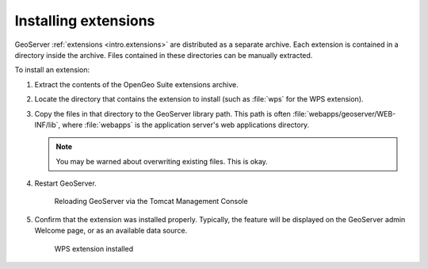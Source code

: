 .. _intro.installation.war.extensions:

Installing extensions
=====================

GeoServer :ref:`extensions <intro.extensions>` are distributed as a separate archive. Each extension is contained in a directory inside the archive. Files contained in these directories can be manually extracted.

To install an extension:

#. Extract the contents of the OpenGeo Suite extensions archive.

#. Locate the directory that contains the extension to install (such as :file:`wps` for the WPS extension).

#. Copy the files in that directory to the GeoServer library path. This path is often :file:`webapps/geoserver/WEB-INF/lib`, where :file:`webapps` is the application server's web applications directory.

   .. note:: You may be warned about overwriting existing files. This is okay.

#. Restart GeoServer.

   .. figure:: img/reload.png
        
      Reloading GeoServer via the Tomcat Management Console

#. Confirm that the extension was installed properly. Typically, the feature will be displayed on the GeoServer admin Welcome page, or as an available data source.

   .. figure:: img/wps.png
        
      WPS extension installed
